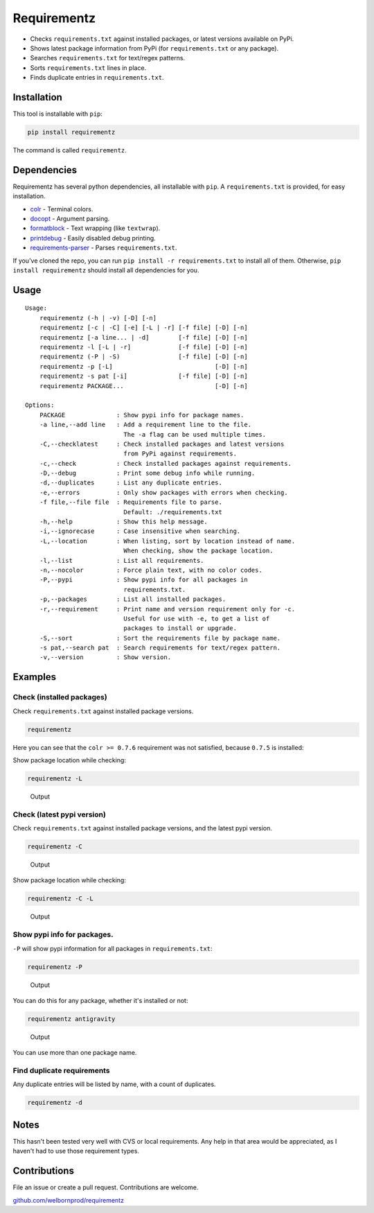 Requirementz
============

-  Checks ``requirements.txt`` against installed packages, or latest
   versions available on PyPi.

-  Shows latest package information from PyPi (for ``requirements.txt``
   or any package).

-  Searches ``requirements.txt`` for text/regex patterns.

-  Sorts ``requirements.txt`` lines in place.

-  Finds duplicate entries in ``requirements.txt``.

Installation
------------

This tool is installable with ``pip``:

.. code:: bash

    pip install requirementz

The command is called ``requirementz``.

Dependencies
------------

Requirementz has several python dependencies, all installable with
``pip``. A ``requirements.txt`` is provided, for easy installation.

-  `colr <https://github.com/welbornprod/colr>`__ - Terminal colors.
-  `docopt <https://github.com/docopt/docopt>`__ - Argument parsing.
-  `formatblock <https://github.com/welbornprod/fmtblock>`__ - Text
   wrapping (like ``textwrap``).
-  `printdebug <https://github.com/welbornprod/printdebug>`__ - Easily
   disabled debug printing.
-  `requirements-parser <https://github.com/davidfischer/requirements-parser>`__
   - Parses ``requirements.txt``.

If you've cloned the repo, you can run
``pip install -r requirements.txt`` to install all of them. Otherwise,
``pip install requirementz`` should install all dependencies for you.

Usage
-----

::

    Usage:
        requirementz (-h | -v) [-D] [-n]
        requirementz [-c | -C] [-e] [-L | -r] [-f file] [-D] [-n]
        requirementz [-a line... | -d]        [-f file] [-D] [-n]
        requirementz -l [-L | -r]             [-f file] [-D] [-n]
        requirementz (-P | -S)                [-f file] [-D] [-n]
        requirementz -p [-L]                            [-D] [-n]
        requirementz -s pat [-i]              [-f file] [-D] [-n]
        requirementz PACKAGE...                         [-D] [-n]

    Options:
        PACKAGE              : Show pypi info for package names.
        -a line,--add line   : Add a requirement line to the file.
                               The -a flag can be used multiple times.
        -C,--checklatest     : Check installed packages and latest versions
                               from PyPi against requirements.
        -c,--check           : Check installed packages against requirements.
        -D,--debug           : Print some debug info while running.
        -d,--duplicates      : List any duplicate entries.
        -e,--errors          : Only show packages with errors when checking.
        -f file,--file file  : Requirements file to parse.
                               Default: ./requirements.txt
        -h,--help            : Show this help message.
        -i,--ignorecase      : Case insensitive when searching.
        -L,--location        : When listing, sort by location instead of name.
                               When checking, show the package location.
        -l,--list            : List all requirements.
        -n,--nocolor         : Force plain text, with no color codes.
        -P,--pypi            : Show pypi info for all packages in
                               requirements.txt.
        -p,--packages        : List all installed packages.
        -r,--requirement     : Print name and version requirement only for -c.
                               Useful for use with -e, to get a list of
                               packages to install or upgrade.
        -S,--sort            : Sort the requirements file by package name.
        -s pat,--search pat  : Search requirements for text/regex pattern.
        -v,--version         : Show version.

Examples
--------

Check (installed packages)
~~~~~~~~~~~~~~~~~~~~~~~~~~

Check ``requirements.txt`` against installed package versions.

.. code:: bash

    requirementz

Here you can see that the ``colr >= 0.7.6`` requirement was not
satisfied, because ``0.7.5`` is installed: |Output|

Show package location while checking:

.. code:: bash

    requirementz -L

.. figure:: http://imgur.com/szaquw9.png
   :alt: Output

   Output

Check (latest pypi version)
~~~~~~~~~~~~~~~~~~~~~~~~~~~

Check ``requirements.txt`` against installed package versions, and the
latest pypi version.

.. code:: bash

    requirementz -C

.. figure:: http://imgur.com/FEiyEgU.png
   :alt: Output

   Output

Show package location while checking:

.. code:: bash

    requirementz -C -L

.. figure:: http://imgur.com/h7TgJ0u.png
   :alt: Output

   Output

Show pypi info for packages.
~~~~~~~~~~~~~~~~~~~~~~~~~~~~

``-P`` will show pypi information for all packages in
``requirements.txt``:

.. code:: bash

    requirementz -P

.. figure:: http://imgur.com/nxjGyK7.png
   :alt: Output

   Output

You can do this for any package, whether it's installed or not:

.. code:: bash

    requirementz antigravity

.. figure:: http://imgur.com/hFXbf8C.png
   :alt: Output

   Output

You can use more than one package name.

Find duplicate requirements
~~~~~~~~~~~~~~~~~~~~~~~~~~~

Any duplicate entries will be listed by name, with a count of
duplicates.

.. code:: bash

    requirementz -d

Notes
-----

This hasn't been tested very well with CVS or local requirements. Any
help in that area would be appreciated, as I haven't had to use those
requirement types.

Contributions
-------------

File an issue or create a pull request. Contributions are welcome.

`github.com/welbornprod/requirementz <https://github.com/welbornprod/requirementz>`__

.. |Output| image:: http://imgur.com/nbzLv7X.png

